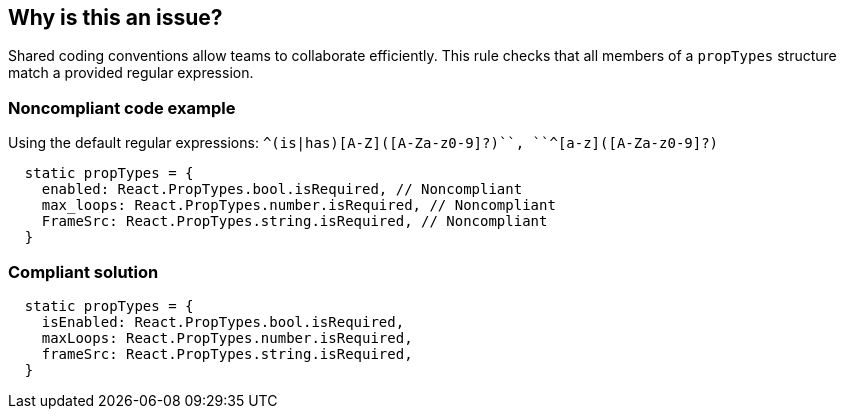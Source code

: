 == Why is this an issue?

Shared coding conventions allow teams to collaborate efficiently. This rule checks that all members of a ``++propTypes++`` structure match a provided regular expression.


=== Noncompliant code example

Using the default regular expressions: ``++^(is|has)[A-Z]([A-Za-z0-9]?)+++``, ``++^[a-z]([A-Za-z0-9]?)+++``


[source,javascript]
----
  static propTypes = {
    enabled: React.PropTypes.bool.isRequired, // Noncompliant
    max_loops: React.PropTypes.number.isRequired, // Noncompliant
    FrameSrc: React.PropTypes.string.isRequired, // Noncompliant
  }
----


=== Compliant solution

[source,javascript]
----
  static propTypes = {
    isEnabled: React.PropTypes.bool.isRequired,
    maxLoops: React.PropTypes.number.isRequired,
    frameSrc: React.PropTypes.string.isRequired,
  }
----


ifdef::env-github,rspecator-view[]
'''
== Comments And Links
(visible only on this page)

=== on 23 Feb 2018, 11:54:24 Alexandre Gigleux wrote:
Partially covered by ESLint for React: \https://github.com/yannickcr/eslint-plugin-react/blob/HEAD/docs/rules/boolean-prop-naming.md (react/boolean-prop-naming)

endif::env-github,rspecator-view[]
